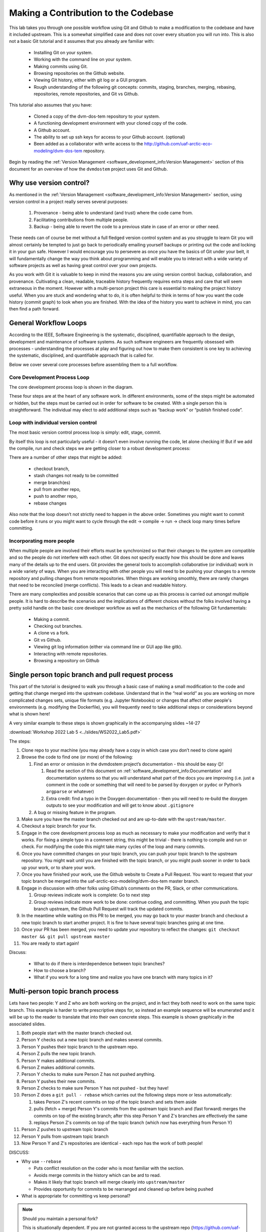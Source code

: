 .. # with overline, for parts
   * with overline, for chapters
   =, for sections
   -, for subsections
   ^, for subsubsections
   ", for paragraphs

######################################
Making a Contribution to the Codebase
######################################

This lab takes you through one possible workflow using Git and Github to make a
modification to the codebase and have it included upstream. This is a somewhat
simplified case and does not cover every situation you will run into. This is
also not a basic Git tutorial and it assumes that you already are familiar with:
 
 - Installing Git on your system. 
 - Working with the command line on your system.
 - Making commits using Git.
 - Browsing repositories on the Github website.
 - Viewing Git history, either with git log or a GUI program.
 - Rough understanding of the following git concepts: 
   commits, staging, branches, merging, rebasing, repositories, 
   remote repositories, and Git vs Github. 

This tutorial also assumes that you have: 
 
 - Cloned a copy of the dvm-dos-tem repository to your system. 
 - A functioning development environment with your cloned copy of the code. 
 - A Github account. 
 - The ability to set up ssh keys for access to your Github account. (optional)
 - Been added as a collaborator with write access to the 
   http://github.com/uaf-arctic-eco-modeling/dvm-dos-tem repository.

Begin by reading the :ref:`Version Management <software_development_info:Version
Management>` section of this document for an overview of how the ``dvmdostem``
project uses Git and Github.

*************************
Why use version control?
*************************

As mentioned in the :ref:`Version Management <software_development_info:Version
Management>` section, using version control in a project really serves several
purposes: 

   #. Provenance - being able to understand (and trust) where the code came
      from. 
   #. Facilitating contributions from multiple people.
   #. Backup - being able to
      revert the code to a previous state in case of an error or other need.

These needs can of course be met without a full fledged version control system
and as you struggle to learn Git you will almost certainly be tempted to just go
back to periodically emailing yourself backups or printing out the code and
locking it in your gun safe. However I would encourage you to persevere as once
you have the basics of Git under your belt, it will fundamentally change the way
you think about programming and will enable you to interact with a wide variety
of software projects as well as having great control over your own projects.

As you work with Git it is valuable to keep in mind the reasons you are using
version control: backup, collaboration, and provenance. Cultivating a clean,
readable, traceable history frequently requires extra steps and care that will
seem extraneous in the moment. However with a multi-person project this care is
essential to making the project history useful. When you are stuck and wondering
what to do, it is often helpful to think in terms of how you want the code
history (commit graph) to look when you are finished. With the idea of the
history you want to achieve in mind, you can then find a path forward. 

***********************
General Workflow Loops
***********************

According to the IEEE, Software Engineering is the systematic, disciplined,
quantifiable approach to the design, development and maintenance of software
systems. As such software engineers are frequently obsessed with processes -
understanding the processes at play and figuring out how to make them consistent
is one key to achieving the systematic, disciplined, and quantifiable approach
that is called for. 

Below we cover several core processes before assembling them to a full workflow.

Core Development Process Loop
=============================

The core development process loop is shown in the diagram.

.. image:: ../images/workshop_march_2022/lab5/edit-compile-run-check.png
   
These four steps are at the heart of any software work. In different
environments, some of the steps might be automated or hidden, but the steps must
be carried out in order for software to be created. With a single person this is
straightforward. The individual may elect to add additional steps such as
“backup work” or “publish finished code”. 

Loop with individual version control
=====================================

The most basic version control process loop is simply: edit, stage, commit.

.. image:: ../images/workshop_march_2022/lab5/edit-stage-commit.png
   :width: 200
   :alt: core process loop with individual version control

By itself this loop is not particularly useful - it doesn’t even involve running
the code, let alone checking it! But if we add the compile, run and check steps
we are getting closer to a robust development process:

.. image:: ../images/workshop_march_2022/lab5/edit-compile-run-check-stage-commit.png
   :width: 200
   :alt: core process loop with compile run check

There are a number of other steps that might be added:

 * checkout branch,
 * stash changes not ready to be committed
 * merge branch(es)
 * pull from another repo,
 * push to another repo,
 * rebase changes

Also note that the loop doesn’t not strictly need to happen in the above order.
Sometimes you might want to commit code before it runs or you might want to
cycle through the edit → compile → run → check loop many times before
committing.

Incorporating more people
==========================

When multiple people are involved their efforts must be synchronized so that
their changes to the system are compatible and so the people do not interfere
with each other. Git does not specify exactly how this should be done and leaves
many of the details up to the end users. Git provides the general tools to
accomplish collaborative (or individual) work in a wide variety of ways. When
you are interacting with other people you will need to be pushing your changes
to a remote repository and pulling changes from remote repositories. When things
are working smoothly, there are rarely changes that need to be reconciled (merge
conflicts). This leads to a clean and readable history.

There are many complexities and possible scenarios that can come up as this
process is carried out amongst multiple people. It is hard to describe the
scenarios and the implications of different choices without the folks involved
having a pretty solid handle on the basic core developer workflow as well as the
mechanics of the following Git fundamentals:
 
 * Making a commit.
 * Checking out branches.
 * A clone vs a fork.
 * Git vs Github.
 * Viewing git log information (either via command line or GUI app like gitk).
 * Interacting with remote repositories.
 * Browsing a repository on Github

******************************************************
Single person topic branch and pull request process
******************************************************

This part of the tutorial is designed to walk you through a basic case of making
a small modification to the code and getting that change merged into the
upstream codebase. Understand that in the “real world” as you are working on
more complicated changes sets, unique file formats (e.g. Jupyter Notebooks) or
changes that affect other people's environments (e.g. modifying the Dockerfile),
you will frequently need to take additional steps or considerations beyond what
is shown here!

A very similar example to these steps is shown graphically in the accompanying slides ~14-27

:download:`Workshop 2022 Lab 5 <../slides/WS2022_Lab5.pdf>`

The steps:

#. Clone repo to your machine (you may already have a copy in which case
   you don’t need to clone again)

#. Browse the code to find one (or more) of the following:

   #. Find an error or omission in the dvmdostem project’s documentation -
      this should be easy 😉!

      #. Read the section of this document on
         :ref:`software_development_info:Documentation` and documentation systems
         so that you will understand what part of the docs you are improving
         (i.e. just a comment in the code or something that will need to be
         parsed by ``doxygen`` or ``pydoc`` or Python’s ``argparse`` or
         whatever)

      #. Extra credit: find a typo in the Doxygen documentation - then you
         will need to re-build the doxygen outputs to see your modification
         and will get to know about ``.gitignore``

   #. A bug or missing feature in the program.

#. Make sure you have the master branch checked out and are up-to-date
   with the ``upstream/master``.

#. Checkout a topic branch for your fix.

#. Engage in the core development process loop as much as necessary to
   make your modification and verify that it works. For fixing a simple
   typo in a comment string, this might be trivial - there is nothing to
   compile and run or check. For modifying the code this might take many
   cycles of the loop and many commits.

#. Once you have committed changes on your topic branch, you can push
   your topic branch to the upstream repository. You might wait until
   you are finished with the topic branch, or you might push sooner in
   order to back up your work, or to share your work.

#. Once you have finished your work, use the Github website to Create a
   Pull Request. You want to request that your topic branch be merged
   into the uaf-arctic-eco-modeling/dvm-dos-tem master branch.

#. Engage in discussion with other folks using Github’s comments on the
   PR, Slack, or other communications.

   #. Group reviews indicate work is complete: Go to next step
   #. Group reviews indicate more work to be done: continue coding, and
      committing. When you push the topic branch upstream, the Github Pull
      Request will track the updated commits.

#.  In the meantime while waiting on this PR to be merged, you may go
    back to your master branch and checkout a new topic branch to start
    another project. It is fine to have several topic branches going at
    one time.

#. Once your PR has been merged, you need to update your repository to reflect
   the changes: ``git checkout master && git pull upstream master``

#. You are ready to start again!

Discuss:

  * What to do if there is interdependence between topic branches?
  * How to choose a branch?
  * What if you work for a long time and realize you have one branch with many topics in it?


*********************************
Multi-person topic branch process
*********************************

Lets have two people: Y and Z who are both working on the project, and in fact
they both need to work on the same topic branch. This example is harder to write
prescriptive steps for, so instead an example sequence will be enumerated and it
will be up to the reader to translate that into their own concrete steps. This
example is shown graphically in the associated slides.

#. Both people start with the master branch checked out.

#. Person Y checks out a new topic branch and makes several commits.

#. Person Y pushes their topic branch to the upstream repo.

#. Person Z pulls the new topic branch.

#. Person Y makes additional commits.

#. Person Z makes additional commits.

#. Person Y checks to make sure Person Z has not pushed anything.

#. Person Y pushes their new commits.

#. Person Z checks to make sure Person Y has not pushed - but they have!

#. Person Z does a ``git pull - rebase`` which carries out the following
   steps more or less automatically:

   #. takes Person Z's recent commits on top of the topic branch and sets
      them aside

   #. pulls (fetch + merge) Person Y's commits from the upstream topic
      branch and (fast forward) merges the commits on top of the existing
      branch; after this step Person Y and Z's branches are effectively the
      same

   #. replays Person Z's commits on top of the topic branch (which now has
      everything from Person Y)

#. Person Z pushes to upstream topic branch

#. Person Y pulls from upstream topic branch

#. Now Person Y and Z's repositories are identical - each repo has the
   work of both people!

DISCUSS:

-  Why use ``--rebase``

   -  Puts conflict resolution on the coder who is most familiar with the
      section.

   -  Avoids merge commits in the history which can be ard to read.

   -  Makes it likely that topic branch will merge cleanly into
      ``upstream/master``

   -  Provides opportunity for commits to be rearranged and cleaned up
      before being pushed

-  What is appropriate for committing vs keep personal?

.. _Maintaining a personal fork:
.. note::

   Should you maintain a personal fork?
   
   This is situationally dependent. If you are not granted access to the
   upstream repo (https://github.com/uaf-arctic-eco-modeling/dvm-dos-tem.git),
   then you will need to maintain your own fork on GIthub in order to submit
   pull requests. If you do have write access to the upstream repo, then
   maintaining a personal fork is optional. For branches where you are actively
   committing with other people it is simpler to keep the branch o the upstream
   repo, but sometimes a personal fork is nice for additional separation or to
   test ideas that you want backed up to the cloud (by pushing to your fork) but
   are not comfortable having in the upstream repository.

.. _What should I commit:
.. note::

   An initial reaction with version control is to simply commit everything. This
   is a great instinct when working as an individual, and aside from being
   tedious doesn’t really have any drawbacks. However when working with multiple
   people, “over committing” can be a real problem.

.. _Setting up ssh keys:
.. note::

   Some help here about how to setup ``ssh`` keys...

